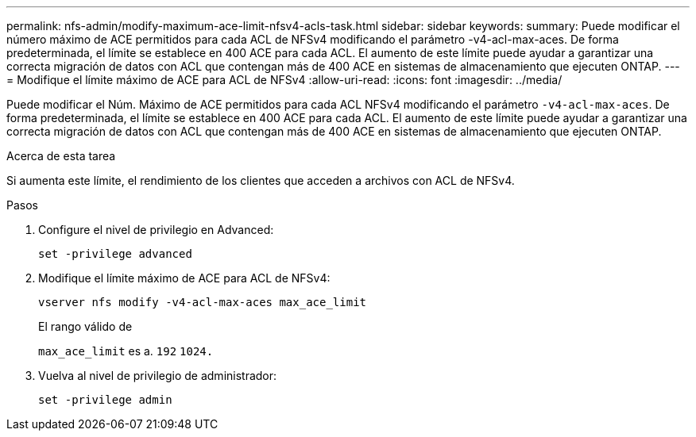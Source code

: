 ---
permalink: nfs-admin/modify-maximum-ace-limit-nfsv4-acls-task.html 
sidebar: sidebar 
keywords:  
summary: Puede modificar el número máximo de ACE permitidos para cada ACL de NFSv4 modificando el parámetro -v4-acl-max-aces. De forma predeterminada, el límite se establece en 400 ACE para cada ACL. El aumento de este límite puede ayudar a garantizar una correcta migración de datos con ACL que contengan más de 400 ACE en sistemas de almacenamiento que ejecuten ONTAP. 
---
= Modifique el límite máximo de ACE para ACL de NFSv4
:allow-uri-read: 
:icons: font
:imagesdir: ../media/


[role="lead"]
Puede modificar el Núm. Máximo de ACE permitidos para cada ACL NFSv4 modificando el parámetro `-v4-acl-max-aces`. De forma predeterminada, el límite se establece en 400 ACE para cada ACL. El aumento de este límite puede ayudar a garantizar una correcta migración de datos con ACL que contengan más de 400 ACE en sistemas de almacenamiento que ejecuten ONTAP.

.Acerca de esta tarea
Si aumenta este límite, el rendimiento de los clientes que acceden a archivos con ACL de NFSv4.

.Pasos
. Configure el nivel de privilegio en Advanced:
+
`set -privilege advanced`

. Modifique el límite máximo de ACE para ACL de NFSv4:
+
`vserver nfs modify -v4-acl-max-aces max_ace_limit`

+
El rango válido de

+
`max_ace_limit` es a. `192` `1024.`

. Vuelva al nivel de privilegio de administrador:
+
`set -privilege admin`


